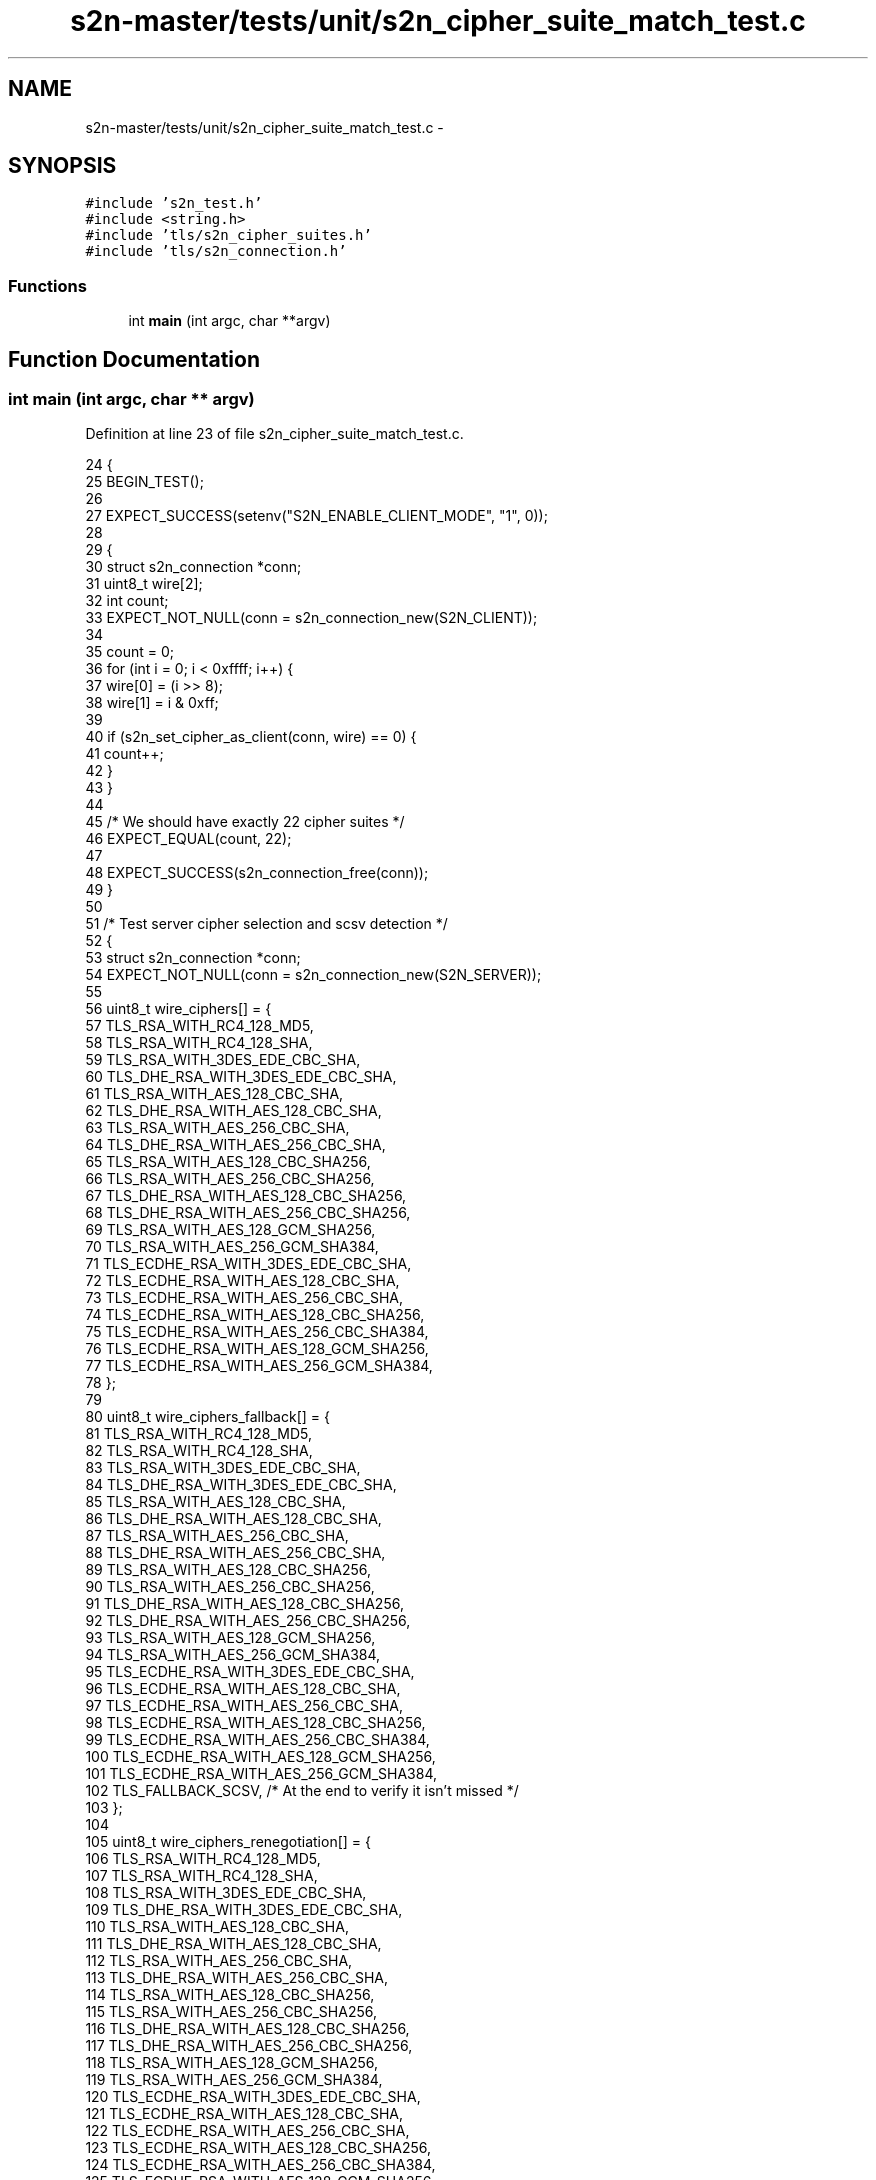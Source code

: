 .TH "s2n-master/tests/unit/s2n_cipher_suite_match_test.c" 3 "Fri Aug 19 2016" "s2n-doxygen-full" \" -*- nroff -*-
.ad l
.nh
.SH NAME
s2n-master/tests/unit/s2n_cipher_suite_match_test.c \- 
.SH SYNOPSIS
.br
.PP
\fC#include 's2n_test\&.h'\fP
.br
\fC#include <string\&.h>\fP
.br
\fC#include 'tls/s2n_cipher_suites\&.h'\fP
.br
\fC#include 'tls/s2n_connection\&.h'\fP
.br

.SS "Functions"

.in +1c
.ti -1c
.RI "int \fBmain\fP (int argc, char **argv)"
.br
.in -1c
.SH "Function Documentation"
.PP 
.SS "int main (int argc, char ** argv)"

.PP
Definition at line 23 of file s2n_cipher_suite_match_test\&.c\&.
.PP
.nf
24 {
25     BEGIN_TEST();
26 
27     EXPECT_SUCCESS(setenv("S2N_ENABLE_CLIENT_MODE", "1", 0));
28 
29     {
30         struct s2n_connection *conn;
31         uint8_t wire[2];
32         int count;
33         EXPECT_NOT_NULL(conn = s2n_connection_new(S2N_CLIENT));
34 
35         count = 0;
36         for (int i = 0; i < 0xffff; i++) {
37             wire[0] = (i >> 8);
38             wire[1] = i & 0xff;
39 
40             if (s2n_set_cipher_as_client(conn, wire) == 0) {
41                 count++;
42             }
43         }
44 
45         /* We should have exactly 22 cipher suites */
46         EXPECT_EQUAL(count, 22);
47 
48         EXPECT_SUCCESS(s2n_connection_free(conn));
49     }
50 
51     /* Test server cipher selection and scsv detection */
52     {
53         struct s2n_connection *conn;
54         EXPECT_NOT_NULL(conn = s2n_connection_new(S2N_SERVER));
55 
56         uint8_t wire_ciphers[] = {
57             TLS_RSA_WITH_RC4_128_MD5,
58             TLS_RSA_WITH_RC4_128_SHA,
59             TLS_RSA_WITH_3DES_EDE_CBC_SHA,
60             TLS_DHE_RSA_WITH_3DES_EDE_CBC_SHA,
61             TLS_RSA_WITH_AES_128_CBC_SHA,
62             TLS_DHE_RSA_WITH_AES_128_CBC_SHA,
63             TLS_RSA_WITH_AES_256_CBC_SHA,
64             TLS_DHE_RSA_WITH_AES_256_CBC_SHA,
65             TLS_RSA_WITH_AES_128_CBC_SHA256,
66             TLS_RSA_WITH_AES_256_CBC_SHA256,
67             TLS_DHE_RSA_WITH_AES_128_CBC_SHA256,
68             TLS_DHE_RSA_WITH_AES_256_CBC_SHA256,
69             TLS_RSA_WITH_AES_128_GCM_SHA256,
70             TLS_RSA_WITH_AES_256_GCM_SHA384,
71             TLS_ECDHE_RSA_WITH_3DES_EDE_CBC_SHA,
72             TLS_ECDHE_RSA_WITH_AES_128_CBC_SHA,
73             TLS_ECDHE_RSA_WITH_AES_256_CBC_SHA,
74             TLS_ECDHE_RSA_WITH_AES_128_CBC_SHA256,
75             TLS_ECDHE_RSA_WITH_AES_256_CBC_SHA384,
76             TLS_ECDHE_RSA_WITH_AES_128_GCM_SHA256,
77             TLS_ECDHE_RSA_WITH_AES_256_GCM_SHA384,
78         };
79 
80         uint8_t wire_ciphers_fallback[] = {
81             TLS_RSA_WITH_RC4_128_MD5,
82             TLS_RSA_WITH_RC4_128_SHA,
83             TLS_RSA_WITH_3DES_EDE_CBC_SHA,
84             TLS_DHE_RSA_WITH_3DES_EDE_CBC_SHA,
85             TLS_RSA_WITH_AES_128_CBC_SHA,
86             TLS_DHE_RSA_WITH_AES_128_CBC_SHA,
87             TLS_RSA_WITH_AES_256_CBC_SHA,
88             TLS_DHE_RSA_WITH_AES_256_CBC_SHA,
89             TLS_RSA_WITH_AES_128_CBC_SHA256,
90             TLS_RSA_WITH_AES_256_CBC_SHA256,
91             TLS_DHE_RSA_WITH_AES_128_CBC_SHA256,
92             TLS_DHE_RSA_WITH_AES_256_CBC_SHA256,
93             TLS_RSA_WITH_AES_128_GCM_SHA256,
94             TLS_RSA_WITH_AES_256_GCM_SHA384,
95             TLS_ECDHE_RSA_WITH_3DES_EDE_CBC_SHA,
96             TLS_ECDHE_RSA_WITH_AES_128_CBC_SHA,
97             TLS_ECDHE_RSA_WITH_AES_256_CBC_SHA,
98             TLS_ECDHE_RSA_WITH_AES_128_CBC_SHA256,
99             TLS_ECDHE_RSA_WITH_AES_256_CBC_SHA384,
100             TLS_ECDHE_RSA_WITH_AES_128_GCM_SHA256,
101             TLS_ECDHE_RSA_WITH_AES_256_GCM_SHA384,
102             TLS_FALLBACK_SCSV, /* At the end to verify it isn't missed */
103         };
104 
105         uint8_t wire_ciphers_renegotiation[] = {
106             TLS_RSA_WITH_RC4_128_MD5,
107             TLS_RSA_WITH_RC4_128_SHA,
108             TLS_RSA_WITH_3DES_EDE_CBC_SHA,
109             TLS_DHE_RSA_WITH_3DES_EDE_CBC_SHA,
110             TLS_RSA_WITH_AES_128_CBC_SHA,
111             TLS_DHE_RSA_WITH_AES_128_CBC_SHA,
112             TLS_RSA_WITH_AES_256_CBC_SHA,
113             TLS_DHE_RSA_WITH_AES_256_CBC_SHA,
114             TLS_RSA_WITH_AES_128_CBC_SHA256,
115             TLS_RSA_WITH_AES_256_CBC_SHA256,
116             TLS_DHE_RSA_WITH_AES_128_CBC_SHA256,
117             TLS_DHE_RSA_WITH_AES_256_CBC_SHA256,
118             TLS_RSA_WITH_AES_128_GCM_SHA256,
119             TLS_RSA_WITH_AES_256_GCM_SHA384,
120             TLS_ECDHE_RSA_WITH_3DES_EDE_CBC_SHA,
121             TLS_ECDHE_RSA_WITH_AES_128_CBC_SHA,
122             TLS_ECDHE_RSA_WITH_AES_256_CBC_SHA,
123             TLS_ECDHE_RSA_WITH_AES_128_CBC_SHA256,
124             TLS_ECDHE_RSA_WITH_AES_256_CBC_SHA384,
125             TLS_ECDHE_RSA_WITH_AES_128_GCM_SHA256,
126             TLS_ECDHE_RSA_WITH_AES_256_GCM_SHA384,
127             TLS_EMPTY_RENEGOTIATION_INFO_SCSV, /* At the end to verify it isn't missed */
128         };
129 
130         const uint8_t cipher_count = sizeof(wire_ciphers) / S2N_TLS_CIPHER_SUITE_LEN;
131         EXPECT_SUCCESS(s2n_set_cipher_as_tls_server(conn, wire_ciphers, cipher_count));
132         EXPECT_EQUAL(conn->secure_renegotiation, 0);
133         EXPECT_SUCCESS(s2n_connection_wipe(conn));
134 
135         const uint8_t cipher_count_renegotiation = sizeof(wire_ciphers_renegotiation) / S2N_TLS_CIPHER_SUITE_LEN;
136         EXPECT_SUCCESS(s2n_set_cipher_as_tls_server(conn, wire_ciphers_renegotiation, cipher_count_renegotiation));
137         EXPECT_EQUAL(conn->secure_renegotiation, 1);
138         EXPECT_SUCCESS(s2n_connection_wipe(conn));
139 
140         const uint8_t cipher_count_fallback = sizeof(wire_ciphers_fallback) / S2N_TLS_CIPHER_SUITE_LEN;
141         /* Simulate a TLSv11 client to trigger the fallback error */
142         conn->client_protocol_version = S2N_TLS11;
143         EXPECT_FAILURE(s2n_set_cipher_as_tls_server(conn, wire_ciphers_fallback, cipher_count_fallback));
144         EXPECT_EQUAL(conn->secure_renegotiation, 0);
145         EXPECT_SUCCESS(s2n_connection_wipe(conn));
146 
147         EXPECT_SUCCESS(s2n_connection_free(conn));
148     }
149 
150     END_TEST();
151 }
.fi
.SH "Author"
.PP 
Generated automatically by Doxygen for s2n-doxygen-full from the source code\&.
